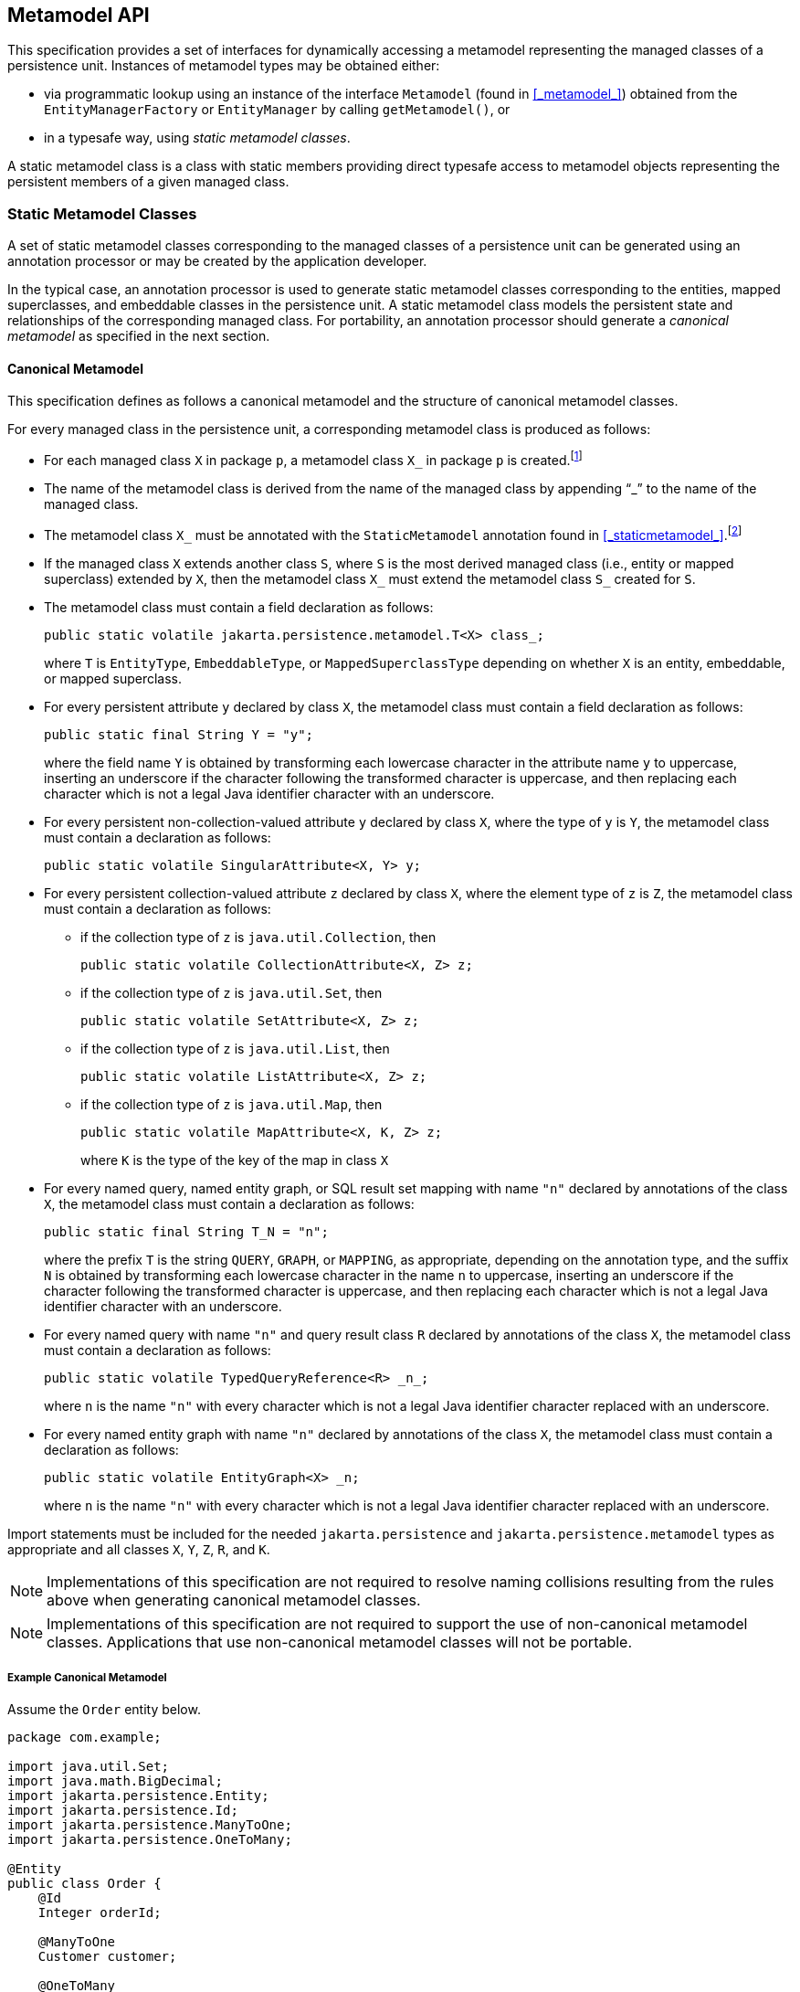 //
// Copyright (c) 2017, 2020 Contributors to the Eclipse Foundation
//

== Metamodel API [[a6072]]

This specification provides a set of interfaces for dynamically accessing
a metamodel representing the managed classes of a persistence unit.
Instances of metamodel types may be obtained either:

- via programmatic lookup using an instance of the interface `Metamodel`
  (found in <<_metamodel_>>) obtained from the `EntityManagerFactory` or
  `EntityManager` by calling `getMetamodel()`, or
- in a typesafe way, using _static metamodel classes_.

A static metamodel class is a class with static members providing direct
typesafe access to metamodel objects representing the persistent members
of a given managed class.

=== Static Metamodel Classes [[a6933]]

A set of static metamodel classes corresponding to the managed classes of
a persistence unit can be generated using an annotation processor or may
be created by the application developer.

In the typical case, an annotation processor is used to generate static
metamodel classes corresponding to the entities, mapped superclasses,
and embeddable classes in the persistence unit. A static metamodel class
models the persistent state and relationships of the corresponding managed
class. For portability, an annotation processor should generate a _canonical
metamodel_ as specified in the next section.

==== Canonical Metamodel

This specification defines as follows a
canonical metamodel and the structure of canonical metamodel classes.

For every managed class in the persistence
unit, a corresponding metamodel class is produced as follows:

* For each managed class `X` in package `p`, a metamodel class
`X_` in package `p` is created.footnote:[We expect that the
option of different packages will be provided in a future release of
this specification.]

* The name of the metamodel class is derived from the name of the
managed class by appending "`_`" to the name of the managed class.

* The metamodel class `X_` must be annotated with the `StaticMetamodel`
annotation found in <<_staticmetamodel_>>.footnote:[If the class was
generated, it should also be annotated with either
`javax.annotation.processing.Generated` or `jakarta.annotation.Generated`.
The use of any other annotations on static metamodel classes is undefined.]

* If the managed class `X` extends another class `S`, where `S` is the
most derived managed class (i.e., entity or mapped superclass) extended
by `X`, then the metamodel class `X_` must extend the metamodel
class `S_` created for `S`.

* The metamodel class must contain a field declaration as follows:
+
[source,java]
----
public static volatile jakarta.persistence.metamodel.T<X> class_;
----
+
where `T` is `EntityType`, `EmbeddableType`, or `MappedSuperclassType`
depending on whether `X` is an entity, embeddable, or mapped superclass.
* For every persistent attribute `y` declared by class `X`, the
metamodel class must contain a field declaration as follows:
+
[source,java]
----
public static final String Y = "y";
----
+
where the field name `Y` is obtained by transforming each lowercase
character in the attribute name `y` to uppercase, inserting an
underscore if the character following the transformed character
is uppercase, and then replacing each character which is not
a legal Java identifier character with an underscore.

* For every persistent non-collection-valued
attribute `y` declared by class `X`, where the type of `y` is `Y`, the
metamodel class must contain a declaration as follows:
+
[source,java]
----
public static volatile SingularAttribute<X, Y> y;
----
+

* For every persistent collection-valued
attribute `z` declared by class `X`, where the element type of `z` is
`Z`, the metamodel class must contain a declaration as follows:
** if the collection type of `z` is `java.util.Collection`, then
+
[source,java]
----
public static volatile CollectionAttribute<X, Z> z;
----
+
** if the collection type of `z` is `java.util.Set`, then
+
[source,java]
----
public static volatile SetAttribute<X, Z> z;
----
+
** if the collection type of `z` is `java.util.List`, then
+
[source,java]
----
public static volatile ListAttribute<X, Z> z;
----
+
** if the collection type of `z` is `java.util.Map`, then
+
[source,java]
----
public static volatile MapAttribute<X, K, Z> z;
----
+
where `K` is the type of the key of the map in class `X`

* For every named query, named entity graph, or SQL result set
mapping with name `"n"` declared by annotations of the class `X`,
the metamodel class must contain a declaration as follows:
+
[source,java]
----
public static final String T_N = "n";
----
+
where the prefix `T` is the string `QUERY`, `GRAPH`, or `MAPPING`,
as appropriate, depending on the annotation type, and the suffix
`N` is obtained by transforming each lowercase character in the
name `n` to uppercase, inserting an underscore if the character
following the transformed character is uppercase, and then
replacing each character which is not a legal Java identifier
character with an underscore.

* For every named query with name `"n"` and query result class
`R` declared by annotations of the class `X`, the metamodel class
must contain a declaration as follows:
+
[source,java]
----
public static volatile TypedQueryReference<R> _n_;
----
+
where `n` is the name `"n"` with every character which is not a legal Java identifier character
replaced with an underscore.

* For every named entity graph with name `"n"` declared by
annotations of the class `X`, the metamodel class must contain
a declaration as follows:
+
[source,java]
----
public static volatile EntityGraph<X> _n;
----
+
where `n` is the name `"n"` with every character which is not a legal Java identifier character
replaced with an underscore.

Import statements must be included for the
needed `jakarta.persistence` and `jakarta.persistence.metamodel` types as appropriate
and all classes `X`, `Y`, `Z`, `R`, and `K`.

[NOTE]
====
Implementations of this specification are not required to resolve naming collisions
resulting from the rules above when generating canonical metamodel classes.
====

[NOTE]
====
Implementations of this specification are
not required to support the use of non-canonical metamodel classes.
Applications that use non-canonical metamodel classes will not be
portable.
====

===== Example Canonical Metamodel [[a6961]]

Assume the `Order` entity below.

[source,java]
----
package com.example;

import java.util.Set;
import java.math.BigDecimal;
import jakarta.persistence.Entity;
import jakarta.persistence.Id;
import jakarta.persistence.ManyToOne;
import jakarta.persistence.OneToMany;

@Entity
public class Order {
    @Id
    Integer orderId;

    @ManyToOne
    Customer customer;

    @OneToMany
    Set<Item> lineItems;

    Address shippingAddress;

    BigDecimal totalCost;

    // ...
}
----

The corresponding canonical metamodel class, `Order_`, is as follows:

[source,java]
----
package com.example;

import java.math.BigDecimal;
import jakarta.persistence.metamodel.EntityType;
import jakarta.persistence.metamodel.SingularAttribute;
import jakarta.persistence.metamodel.SetAttribute;
import jakarta.persistence.metamodel.StaticMetamodel;

@StaticMetamodel(Order.class)
public class Order_ {
    public static volatile EntityType<Order> class_;

    public static volatile SingularAttribute<Order, Integer> orderId;
    public static volatile SingularAttribute<Order, Customer> customer;
    public static volatile SetAttribute<Order, Item> lineItems;
    public static volatile SingularAttribute<Order, Address> shippingAddress;
    public static volatile SingularAttribute<Order, BigDecimal> totalCost;

    public static final String LINE_ITEMS = "lineItems";
    public static final String ORDER_ID = "orderId";
    public static final String SHIPPING_ADDRESS = "shippingAddress";
    public static final String TOTAL_COST = "totalCost";
    public static final String CUSTOMER = "customer";
}
----

==== Bootstrapping the Static Metamodel

When the entity manager factory for a persistence unit is created, it is
the responsibility of the persistence provider to initialize the state of
the static metamodel classes representing managed classes belonging to the
persistence unit. Any generated metamodel classes must be accessible on the
classpath.

Persistence providers must support the use of canonical metamodel classes.
Persistence providers may, but are not required to, support the use of
non-canonical metamodel classes.


=== Runtime Access to Metamodel

The interfaces defined in `jakarta.persistence.metamodel` provide for
dynamic access to a metamodel of the persistent state and relationships
of the managed classes of a persistence unit.

An instance of `Metamodel` may be obtained by calling the `getMetamodel()`
method of `EntityManagerFactory` or `EntityManager`.

The complete metamodel API may be found in <<metamodel-api>>.
